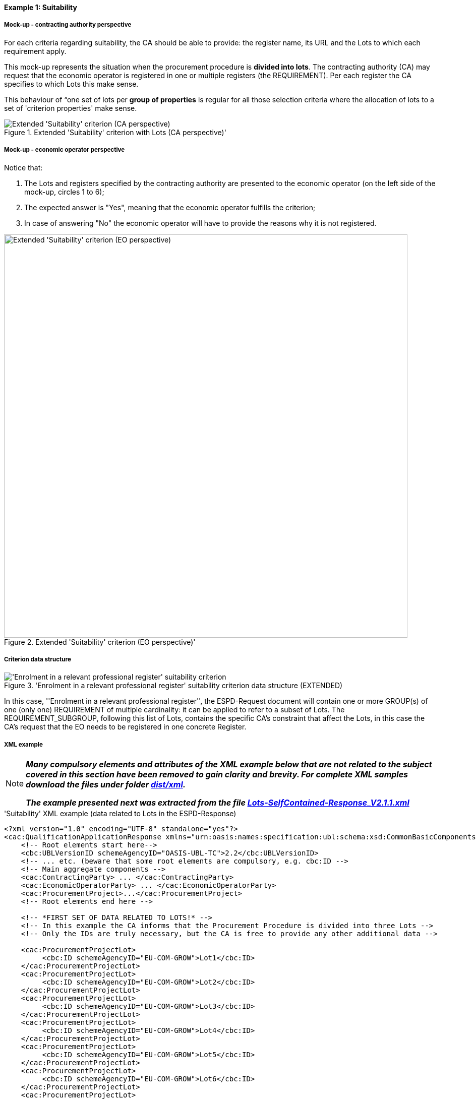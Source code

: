 
==== Example 1: Suitability

===== Mock-up - contracting authority perspective

For each criteria regarding suitability, the CA should be able to provide: the register name, its URL and the Lots to which each requirement apply.

This mock-up represents the situation when the procurement procedure is *divided into lots*. The contracting authority (CA) may request that
the economic operator is registered in one or multiple registers (the REQUIREMENT). Per each register the CA specifies to
which Lots this make sense.

This behaviour of “one set of lots per *group of properties* is regular for all those selection criteria where
the allocation of lots to a set of 'criterion properties' make sense.

.Extended 'Suitability' criterion with Lots (CA perspective)'
image::Extended_Suitability_LOTS_CA_mockup_NO_BULLETS.png[Extended 'Suitability' criterion (CA perspective), alt="Extended 'Suitability' criterion (CA perspective)", align="center"]

===== Mock-up - economic operator perspective

Notice that:

. The Lots and registers specified by the contracting authority are presented to the economic operator (on the left side of the mock-up, circles 1 to 6);

. The expected answer is "Yes", meaning that the economic operator fulfills the criterion;

. In case of answering "No" the economic operator will have to provide the reasons why it is not registered.

.Extended 'Suitability' criterion (EO perspective)'
image::Extended_Suitability_LOTS_EO_mockup_NO_BULLETS.png[Extended 'Suitability' criterion (EO perspective), alt="Extended 'Suitability' criterion (EO perspective)", width="800" align="center"]

===== Criterion data structure

.'Enrolment in a relevant professional register' suitability criterion data structure (EXTENDED)
image::Extended_Suitability_Enrolment_Data_Structure.png['Enrolment in a relevant professional register' suitability criterion, alt="'Enrolment in a relevant professional register' suitability criterion",align="center"]

In this case, ''Enrolment in a relevant professional register'', the ESPD-Request
document will contain one or more GROUP(s) of one (only one) REQUIREMENT of multiple cardinality: it can be applied
to refer to a subset of Lots. The REQUIREMENT_SUBGROUP, following this list of Lots, contains the specific CA's
constraint that affect the Lots, in this case the CA's request that the EO needs to be
registered in one concrete Register.

===== XML example

[NOTE]
====
*_Many compulsory elements and attributes of the XML example below that are not related to the subject covered in
this section have been removed to gain clarity and brevity. For complete XML samples download the files under folder
link:https://github.com/ESPD/ESPD-EDM/tree/2.1.1/docs/src/main/asciidoc/dist/xml[dist/xml]._*

*_The example presented next was extracted from the file
link:https://github.com/ESPD/ESPD-EDM/blob/2.1.1/docs/src/main/asciidoc/dist/xml/Lots-SelfContained-Response_V2.1.1.xml[Lots-SelfContained-Response_V2.1.1.xml]_*
====

.'Suitability' XML example (data related to Lots in the ESPD-Response)
[source,xml]
----
<?xml version="1.0" encoding="UTF-8" standalone="yes"?>
<cac:QualificationApplicationResponse xmlns="urn:oasis:names:specification:ubl:schema:xsd:CommonBasicComponents-2" ... etc. -->
    <!-- Root elements start here-->
    <cbc:UBLVersionID schemeAgencyID="OASIS-UBL-TC">2.2</cbc:UBLVersionID>
    <!-- ... etc. (beware that some root elements are compulsory, e.g. cbc:ID -->
    <!-- Main aggregate components -->
    <cac:ContractingParty> ... </cac:ContractingParty>
    <cac:EconomicOperatorParty> ... </cac:EconomicOperatorParty>
    <cac:ProcurementProject>...</cac:ProcurementProject>
    <!-- Root elements end here -->

    <!-- *FIRST SET OF DATA RELATED TO LOTS!* -->
    <!-- In this example the CA informs that the Procurement Procedure is divided into three Lots -->
    <!-- Only the IDs are truly necessary, but the CA is free to provide any other additional data -->

    <cac:ProcurementProjectLot>
         <cbc:ID schemeAgencyID="EU-COM-GROW">Lot1</cbc:ID>
    </cac:ProcurementProjectLot>
    <cac:ProcurementProjectLot>
         <cbc:ID schemeAgencyID="EU-COM-GROW">Lot2</cbc:ID>
    </cac:ProcurementProjectLot>
    <cac:ProcurementProjectLot>
         <cbc:ID schemeAgencyID="EU-COM-GROW">Lot3</cbc:ID>
    </cac:ProcurementProjectLot>
    <cac:ProcurementProjectLot>
         <cbc:ID schemeAgencyID="EU-COM-GROW">Lot4</cbc:ID>
    </cac:ProcurementProjectLot>
    <cac:ProcurementProjectLot>
         <cbc:ID schemeAgencyID="EU-COM-GROW">Lot5</cbc:ID>
    </cac:ProcurementProjectLot>
    <cac:ProcurementProjectLot>
         <cbc:ID schemeAgencyID="EU-COM-GROW">Lot6</cbc:ID>
    </cac:ProcurementProjectLot>
    <cac:ProcurementProjectLot>
         <cbc:ID schemeAgencyID="EU-COM-GROW">Lot7</cbc:ID>
    </cac:ProcurementProjectLot>


    <!-- *2nd. SET OF DATA RELATED TO LOTS: conditions concerning the submission of tenders when a procedure is divided into Lots.
         This is currently modelled as a kind of 'participation' criterion, however UBL-2.2 has a specific different treatment of these information requirements (see the `cac:LotDistribution` element)
         This issue will be reviewed in future versions of the ESPD-EDM. For version 2.1 it is necessary to use this Criterion data structure.
        *Please do not use the UBL-2.2 `cac:LotDistribution` for the time being, as it does not catter for the specification of the type of submission as a code, which is required in the ESPD-EDM. *
        *Beware* that the data provided by the CA needs to be coherent, e.g. the Maximun number of lots that may be awarded to one tenderer
        (2 in this example) cannot be greater than the number of Lots into which this procedure is divided, nor than the value of the Maximum number of
        lots or with the code assigned to the field "Tenders may be submitted for" (LOT_ALL) in this case).
    -->

    <cac:TenderingCriterion>
        <cbc:ID schemeID="CriteriaTaxonomy" schemeAgencyID="EU-COM-GROW" schemeVersionID="2.1.1">6a21c421-5c1e-46f4-9762-116fbcd33097</cbc:ID>
        <cbc:CriterionTypeCode listID="CriteriaTypeCode" listAgencyID="EU-COM-GROW" listVersionID="2.1.1">CRITERION.OTHER.CA_DATA.LOTS_SUBMISSION</cbc:CriterionTypeCode>
        <cbc:Name>CA Lots</cbc:Name>
        <cbc:Description>Please take into account the following requirements regarding the lots of this procurement procedure:</cbc:Description>
        <cac:TenderingCriterionPropertyGroup>
            <cbc:ID schemeAgencyID="EU-COM-GROW" schemeVersionID="2.1.1">03cff8d1-4d22-4435-82fa-d6361af84be6</cbc:ID>
            <cbc:PropertyGroupTypeCode listID="PropertyGroupType" listAgencyID="EU-COM-GROW" listVersionID="2.1.1">ON*</cbc:PropertyGroupTypeCode>
            <cac:TenderingCriterionProperty>
                <cbc:ID schemeID="CriteriaTaxonomy" schemeAgencyID="EU-COM-GROW" schemeVersionID="2.1.1">f8804fa9-81b7-4f3a-a500-d9e49a4f1efe</cbc:ID>
                <cbc:Description>Tenders may be submitted for</cbc:Description>
                <cbc:TypeCode listID="CriterionElementType" listAgencyID="EU-COM-GROW" listVersionID="2.1.1">REQUIREMENT</cbc:TypeCode>
                <cbc:ValueDataTypeCode listID="ResponseDataType" listAgencyID="EU-COM-GROW" listVersionID="2.1.1">CODE</cbc:ValueDataTypeCode>
                <cbc:ExpectedCode listID="BidType" listAgencyID="EU-COM-GROW" listVersionID="1.0">LOT_ALL</cbc:ExpectedCode>
            </cac:TenderingCriterionProperty>
            <cac:TenderingCriterionProperty>
                <cbc:ID schemeID="CriteriaTaxonomy" schemeAgencyID="EU-COM-GROW" schemeVersionID="2.1.1">3191b16a-37d5-48c5-88b1-8012639d24a4</cbc:ID>
                <cbc:Description>Maximum number of lots</cbc:Description>
                <cbc:TypeCode listID="CriterionElementType" listAgencyID="EU-COM-GROW" listVersionID="2.1.1">REQUIREMENT</cbc:TypeCode>
                <cbc:ValueDataTypeCode listID="ResponseDataType" listAgencyID="EU-COM-GROW" listVersionID="2.1.1">QUANTITY_INTEGER</cbc:ValueDataTypeCode>
                <cbc:ExpectedValueNumeric>7</cbc:ExpectedValueNumeric>
            </cac:TenderingCriterionProperty>
            <cac:TenderingCriterionProperty>
                <cbc:ID schemeID="CriteriaTaxonomy" schemeAgencyID="EU-COM-GROW" schemeVersionID="2.1.1">2a11f2ef-3fa8-460f-9cb9-869af94926be</cbc:ID>
                <cbc:Description>Maximum number of lots that may be awarded to one tenderer</cbc:Description>
                <cbc:TypeCode listID="CriterionElementType" listAgencyID="EU-COM-GROW" listVersionID="2.1.1">REQUIREMENT</cbc:TypeCode>
                <cbc:ValueDataTypeCode listID="ResponseDataType" listAgencyID="EU-COM-GROW" listVersionID="2.1.1">QUANTITY_INTEGER</cbc:ValueDataTypeCode>
                <cbc:ExpectedValueNumeric>2</cbc:ExpectedValueNumeric>
            </cac:TenderingCriterionProperty>
        </cac:TenderingCriterionPropertyGroup>
    </cac:TenderingCriterion>

       <!-- *3rd. SET OF DATA RELATED TO LOTS: Lots to which the EO tenders to.*
           The next criterion data structure is not a 'true' Criterion. It is used by the Economic Operator to specify to which Lots it tenders to.
           In this example, the EO tenders to two lots, Lot1 and Lot3 (see the EO responses to complete the understanding of this. Thus, the first QUESTION
           (identified as a71cad4a-3b01-4dcb-9589-fc581cd25b13) will be used by a cac:TenderingCriterionResponse containing a "collection" of two cac:ResponseValues
           connected to the QUESTION via its identifier (i.e., the cac:TenderingCriterionResponse/cbc:ValidatedCriterionPropertyID value will be 'a71cad4a-3b01-4dcb-9589-fc581cd25b13').
       -->

       <cac:TenderingCriterion>
           <cbc:ID schemeID="CriteriaTaxonomy" schemeAgencyID="EU-COM-GROW" schemeVersionID="2.1.1">8b9700b7-b13c-41e6-a220-6bbf8d5fab31</cbc:ID>
           <cbc:CriterionTypeCode listID="CriteriaTypeCode" listAgencyID="EU-COM-GROW" listVersionID="2.1.1">CRITERION.OTHER.EO_DATA.LOTS_TENDERED</cbc:CriterionTypeCode>
           <cbc:Name>Lots the EO tenders to</cbc:Name>
           <cbc:Description>Where applicable, indication of the lot(s) for which the economic operator wishes to tender</cbc:Description>
           <cac:TenderingCriterionPropertyGroup>
               <cbc:ID schemeAgencyID="EU-COM-GROW" schemeVersionID="2.1.1">289f39b3-2a15-421a-8050-a29858031f35</cbc:ID>
               <cbc:PropertyGroupTypeCode listID="PropertyGroupType" listAgencyID="EU-COM-GROW" listVersionID="2.1.1">ON*</cbc:PropertyGroupTypeCode>
                <cac:TenderingCriterionProperty>
                   <cbc:ID schemeID="CriteriaTaxonomy" schemeAgencyID="EU-COM-GROW" schemeVersionID="2.1.1">a71cad4a-3b01-4dcb-9589-fc581cd25b13</cbc:ID>
                   <cbc:Description>Lot Ids</cbc:Description>
                   <cbc:TypeCode listID="CriterionElementType" listAgencyID="EU-COM-GROW" listVersionID="2.1.1">QUESTION</cbc:TypeCode>
                   <!--
                       The semantisation of the identifier as "LOT_IDENTIFIER" can be used by software applications to expect a collection of identifiers of Lots,
                       i.e. several `cac:ResponseValue` linked to this QUESTION identifier (in this case to the UUID a71cad4a-3b01-4dcb-9589-fc581cd25b13).
                   -->
                   <cbc:ValueDataTypeCode listID="ResponseDataType" listAgencyID="EU-COM-GROW" listVersionID="2.1.1">LOT_IDENTIFIER</cbc:ValueDataTypeCode>
               </cac:TenderingCriterionProperty>
           </cac:TenderingCriterionPropertyGroup>
           <cac:TenderingCriterionPropertyGroup>
               <cbc:ID schemeAgencyID="EU-COM-GROW" schemeVersionID="2.1.1">7458d42a-e581-4640-9283-34ceb3ad4345</cbc:ID>
               <cbc:PropertyGroupTypeCode listID="PropertyGroupType" listAgencyID="EU-COM-GROW" listVersionID="2.1.1">ON*</cbc:PropertyGroupTypeCode>
               <cac:TenderingCriterionProperty>
                   <cbc:ID schemeID="CriteriaTaxonomy" schemeAgencyID="EU-COM-GROW" schemeVersionID="2.1.1">954b1d3a-46c1-4d5f-8047-fd285443c6c0</cbc:ID>
                   <cbc:Description>Is this information available electronically?</cbc:Description>
                   <cbc:TypeCode listID="CriterionElementType" listAgencyID="EU-COM-GROW" listVersionID="2.1.1">QUESTION</cbc:TypeCode>
                   <cbc:ValueDataTypeCode listID="ResponseDataType" listAgencyID="EU-COM-GROW" listVersionID="2.1.1">INDICATOR</cbc:ValueDataTypeCode>
               </cac:TenderingCriterionProperty>

               <cac:SubsidiaryTenderingCriterionPropertyGroup>
                   <cbc:ID schemeAgencyID="EU-COM-GROW" schemeVersionID="2.1.1">41dd2e9b-1bfd-44c7-93ee-56bd74a4334b</cbc:ID>
                   <cbc:PropertyGroupTypeCode listID="PropertyGroupType" listAgencyID="EU-COM-GROW" listVersionID="2.1.1">ONTRUE</cbc:PropertyGroupTypeCode>
                   <cac:TenderingCriterionProperty>
                       <cbc:ID schemeID="CriteriaTaxonomy" schemeAgencyID="EU-COM-GROW" schemeVersionID="2.1.1">3b1af1a3-14e8-4b26-8d2e-355a8189fcf2</cbc:ID>
                       <cbc:Description>Evidence supplied</cbc:Description>
                       <cbc:TypeCode listID="CriterionElementType" listAgencyID="EU-COM-GROW" listVersionID="2.1.1">QUESTION</cbc:TypeCode>
                       <cbc:ValueDataTypeCode listID="ResponseDataType" listAgencyID="EU-COM-GROW" listVersionID="2.1.1">EVIDENCE_IDENTIFIER</cbc:ValueDataTypeCode>
                   </cac:TenderingCriterionProperty>
               </cac:SubsidiaryTenderingCriterionPropertyGroup>
           </cac:TenderingCriterionPropertyGroup>
       </cac:TenderingCriterion>

    <!-- *4th. SET OF DATA RELATED TO LOTS: The ''true'' Selection Criterion. * -->
    <!-- List of Lots affected by one criterion GROUP of REQUIREMENT(s), i.e. the REQUIREMENT(s) related to one Register plus these particular REQUIREMENTs and QUESTIONs -->
    <!-- In this example only two Registers (REQUIREMENTs) are mentioned, the first one affects Lots 1, 2, 4 and 5. The second one affects Lots 3,6 and 7 -->
    <!-- The responses of the EO will be coherent with these REQUIREMENTs. -->

    <cac:TenderingCriterion>
        <cbc:ID schemeID="CriteriaTaxonomy" schemeAgencyID="EU-COM-GROW" schemeVersionID="2.0.2">6ee55a59-6adb-4c3a-b89f-e62a7ad7be7f</cbc:ID>
        <cbc:CriterionTypeCode listID="CriteriaTypeCode" listAgencyID="EU-COM-GROW" listVersionID="2.0.2">CRITERION.SELECTION.SUITABILITY.PROFESSIONAL_REGISTER_ENROLMENT</cbc:CriterionTypeCode>
        <cbc:Name>Enrolment in a relevant professional register</cbc:Name>
        <cbc:Description>It is enrolled in relevant professional registers ...</cbc:Description>
        <cac:Legislation> ... </cac:Legislation>
        <cac:TenderingCriterionPropertyGroup>
            <cac:TenderingCriterionProperty> <Description>Lots the requirement apply to</Description><!-- ... etc. --> </cac:TenderingCriterionProperty>
            <!-- Lot1 is affected by the REQUIREMENT(s)  -->
            <cac:TenderingCriterionProperty>
                <cbc:ID schemeID="CriteriaTaxonomy" schemeAgencyID="EU-COM-GROW" schemeVersionID="2.0.2">47d211d9-e933-4d93-b4d7-f45d46a6e83e</cbc:ID>
                <cbc:Description>Lot ID</cbc:Description>
                <cbc:TypeCode listID="CriterionElementType" listAgencyID="EU-COM-GROW" listVersionID="2.0.2">REQUIREMENT</cbc:TypeCode>
                <cbc:ValueDataTypeCode listID="ResponseDataType" listAgencyID="EU-COM-GROW" listVersionID="2.0.2">LOT_IDENTIFIER</cbc:ValueDataTypeCode>
                <cbc:ExpectedID schemeAgencyID="EU-COM-GROW">Lot1</cbc:ExpectedID>
            </cac:TenderingCriterionProperty>
            <!-- Lot2 is affected by the REQUIREMENT(s)  -->
            <cac:TenderingCriterionProperty>
                <cbc:ID schemeID="CriteriaTaxonomy" schemeAgencyID="EU-COM-GROW" schemeVersionID="2.0.2">47d211d9-e933-4d93-b4d7-f45d46a6e83e</cbc:ID>
                <cbc:Description>LotIDs</cbc:Description>
                <cbc:TypeCode listID="CriterionElementType" listAgencyID="EU-COM-GROW" listVersionID="2.0.2">REQUIREMENT</cbc:TypeCode>
                <cbc:ValueDataTypeCode listID="ResponseDataType" listAgencyID="EU-COM-GROW" listVersionID="2.0.2">LOT_IDENTIFIER</cbc:ValueDataTypeCode>
                <cbc:ExpectedID schemeAgencyID="EU-COM-GROW">Lot2</cbc:ExpectedID>
            </cac:TenderingCriterionProperty>
            <!-- Lot4 is affected by the REQUIREMENT(s)  -->
            <cac:TenderingCriterionProperty>
                <cbc:ID schemeID="CriteriaTaxonomy" schemeAgencyID="EU-COM-GROW" schemeVersionID="2.0.2">6f7c51c2-c2ac-47f2-9c7d-af9be815404a</cbc:ID>
                <cbc:Description>LotIDs</cbc:Description>
                <cbc:TypeCode listID="CriterionElementType" listAgencyID="EU-COM-GROW" listVersionID="2.0.2">REQUIREMENT</cbc:TypeCode>
                <cbc:ValueDataTypeCode listID="ResponseDataType" listAgencyID="EU-COM-GROW" listVersionID="2.0.2">LOT_IDENTIFIER</cbc:ValueDataTypeCode>
                <cbc:ExpectedID schemeAgencyID="EU-COM-GROW">Lot4</cbc:ExpectedID>
            </cac:TenderingCriterionProperty>
            <!-- Lot5 is affected by the REQUIREMENT(s)  -->
            <cac:TenderingCriterionProperty>
                <cbc:ID schemeID="CriteriaTaxonomy" schemeAgencyID="EU-COM-GROW" schemeVersionID="2.0.2">69433c3f-0277-4a8d-a41e-3aeb8ac6257a</cbc:ID>
                <cbc:Description>LotIDs</cbc:Description>
                <cbc:TypeCode listID="CriterionElementType" listAgencyID="EU-COM-GROW" listVersionID="2.0.2">REQUIREMENT</cbc:TypeCode>
                <cbc:ValueDataTypeCode listID="ResponseDataType" listAgencyID="EU-COM-GROW" listVersionID="2.0.2">LOT_IDENTIFIER</cbc:ValueDataTypeCode>
                <cbc:ExpectedID schemeAgencyID="EU-COM-GROW">Lot5</cbc:ExpectedID>
            </cac:TenderingCriterionProperty>
            <!-- Beginning of data about REQUIREMENT 1 (specification of the name and URL of the Register by the CA) -->
            <cac:SubsidiaryTenderingCriterionPropertyGroup>
                <cbc:ID schemeAgencyID="EU-COM-GROW" schemeVersionID="2.0.2">3aacb82e-afba-440c-b64e-1834007965a2</cbc:ID>
                <cbc:PropertyGroupTypeCode listID="PropertyGroupType" listAgencyID="EU-COM-GROW" listVersionID="2.0.2">ON*</cbc:PropertyGroupTypeCode>
                <cac:TenderingCriterionProperty>
                    <cbc:ID schemeID="CriteriaTaxonomy" schemeAgencyID="EU-COM-GROW" schemeVersionID="2.0.2">624bb66e-ba57-423f-bd08-557342ed8a07</cbc:ID>
                    <cbc:Description>Register name</cbc:Description>
                    <cbc:TypeCode listID="CriterionElementType" listAgencyID="EU-COM-GROW" listVersionID="2.0.2">REQUIREMENT</cbc:TypeCode>
                    <cbc:ValueDataTypeCode listID="ResponseDataType" listAgencyID="EU-COM-GROW" listVersionID="2.0.2">DESCRIPTION</cbc:ValueDataTypeCode>
                        <cbc:ExpectedDescription>THE OFFICIAL LIST OF GAS ENGINEERS</cbc:ExpectedDescription>
                </cac:TenderingCriterionProperty>
                <cac:TenderingCriterionProperty>
                    <cbc:ID schemeID="CriteriaTaxonomy" schemeAgencyID="EU-COM-GROW" schemeVersionID="2.0.2">bd265803-ebb0-46c0-8acd-8d99c245df34</cbc:ID>
                    <cbc:Description>URL</cbc:Description>
                    <cbc:TypeCode listID="CriterionElementType" listAgencyID="EU-COM-GROW" listVersionID="2.0.2">REQUIREMENT</cbc:TypeCode>
                    <cbc:ValueDataTypeCode listID="ResponseDataType" listAgencyID="EU-COM-GROW" listVersionID="2.0.2">URL</cbc:ValueDataTypeCode>
                    <cbc:ExpectedID schemeID="URI" schemeAgencyID="EU-COM-GROW">https://www.gassaferister.co.uk</cbc:ExpectedID>
                </cac:TenderingCriterionProperty>
            </cac:SubsidiaryTenderingCriterionPropertyGroup>

            <!-- QUESTIONS for REQUIREMENT 1 affecting Lots 1, 2, 4, 5 would follow -->
            <!-- ...etc. -->

        </cac:TenderingCriterionPropertyGroup>

        <cac:TenderingCriterionPropertyGroup>
            <cac:TenderingCriterionProperty> <Description>Lots the requirement apply to</Description><!-- ... etc. --> </cac:TenderingCriterionProperty>
            <!-- This will be used for Lot3 -->
            <cac:TenderingCriterionProperty>
                <cbc:ID schemeID="CriteriaTaxonomy" schemeAgencyID="EU-COM-GROW" schemeVersionID="2.0.2">d01bc240-0fd2-426c-986c-123cbb7164d8</cbc:ID>
                <cbc:Description>Lot ID</cbc:Description>
                <cbc:TypeCode listID="CriterionElementType" listAgencyID="EU-COM-GROW" listVersionID="2.0.2">REQUIREMENT</cbc:TypeCode>
                <cbc:ValueDataTypeCode listID="ResponseDataType" listAgencyID="EU-COM-GROW" listVersionID="2.0.2">LOT_IDENTIFIER</cbc:ValueDataTypeCode>
                <cbc:ExpectedID schemeAgencyID="EU-COM-GROW">Lot1</cbc:ExpectedID>
            </cac:TenderingCriterionProperty>
            <!-- This will be used for Lot6 -->
            <cac:TenderingCriterionProperty>
                <cbc:ID schemeID="CriteriaTaxonomy" schemeAgencyID="EU-COM-GROW" schemeVersionID="2.0.2">47d211d9-e933-4d93-b4d7-f45d46a6e83e</cbc:ID>
                <cbc:Description>LotIDs</cbc:Description>
                <cbc:TypeCode listID="CriterionElementType" listAgencyID="EU-COM-GROW" listVersionID="2.0.2">REQUIREMENT</cbc:TypeCode>
                <cbc:ValueDataTypeCode listID="ResponseDataType" listAgencyID="EU-COM-GROW" listVersionID="2.0.2">LOT_IDENTIFIER</cbc:ValueDataTypeCode>
                <cbc:ExpectedID schemeAgencyID="EU-COM-GROW">Lot3</cbc:ExpectedID>
            </cac:TenderingCriterionProperty>
            <!-- This will be used for Lot7 -->
            <cac:TenderingCriterionProperty>
                <cbc:ID schemeID="CriteriaTaxonomy" schemeAgencyID="EU-COM-GROW" schemeVersionID="2.0.2">47d211d9-e933-4d93-b4d7-f45d46a6e83e</cbc:ID>
                <cbc:Description>LotIDs</cbc:Description>
                <cbc:TypeCode listID="CriterionElementType" listAgencyID="EU-COM-GROW" listVersionID="2.0.2">REQUIREMENT</cbc:TypeCode>
                <cbc:ValueDataTypeCode listID="ResponseDataType" listAgencyID="EU-COM-GROW" listVersionID="2.0.2">LOT_IDENTIFIER</cbc:ValueDataTypeCode>
                <cbc:ExpectedID schemeAgencyID="EU-COM-GROW">Lot3</cbc:ExpectedID>
            </cac:TenderingCriterionProperty>
            <cac:SubsidiaryTenderingCriterionPropertyGroup>
                <cbc:ID schemeAgencyID="EU-COM-GROW" schemeVersionID="2.0.2">3aacb82e-afba-440c-b64e-1834007965a2</cbc:ID>
                <cbc:PropertyGroupTypeCode listID="PropertyGroupType" listAgencyID="EU-COM-GROW" listVersionID="2.0.2">ON*</cbc:PropertyGroupTypeCode>
                <cac:TenderingCriterionProperty>
                    <cbc:ID schemeID="CriteriaTaxonomy" schemeAgencyID="EU-COM-GROW" schemeVersionID="2.0.2">60c1a374-f383-450d-a4f6-484ca8a1ca58</cbc:ID>
                    <cbc:Description>Register name</cbc:Description>
                    <cbc:TypeCode listID="CriterionElementType" listAgencyID="EU-COM-GROW" listVersionID="2.0.2">REQUIREMENT</cbc:TypeCode>
                    <cbc:ValueDataTypeCode listID="ResponseDataType" listAgencyID="EU-COM-GROW" listVersionID="2.0.2">DESCRIPTION</cbc:ValueDataTypeCode>
                        <cbc:ExpectedDescription>AUTOMOTIVE PROFESSIONALS</cbc:ExpectedDescription>
                </cac:TenderingCriterionProperty>
                <cac:TenderingCriterionProperty>
                    <cbc:ID schemeID="CriteriaTaxonomy" schemeAgencyID="EU-COM-GROW" schemeVersionID="2.0.2">bd265803-ebb0-46c0-8acd-8d99c245df34</cbc:ID>
                    <cbc:Description>URL</cbc:Description>
                    <cbc:TypeCode listID="CriterionElementType" listAgencyID="EU-COM-GROW" listVersionID="2.0.2">REQUIREMENT</cbc:TypeCode>
                    <cbc:ValueDataTypeCode listID="ResponseDataType" listAgencyID="EU-COM-GROW" listVersionID="2.0.2">URL</cbc:ValueDataTypeCode>
                    <cbc:ExpectedID schemeID="URI" schemeAgencyID="EU-COM-GROW">https://www.imiregister.co.uk</cbc:ExpectedID>
                </cac:TenderingCriterionProperty>
            </cac:SubsidiaryTenderingCriterionPropertyGroup>

             <!-- QUESTIONs linked to REQUIREMENT 2 and Lots 3, 6 and 7 would follow -->
             <!-- ... etc. -->
        </cac:TenderingCriterionPropertyGroup>

    </cac:TenderingCriterion>

    <!-- OTHER SELECTION CRITERIA CONTAINING CA'S REQUIREMENTS AFFECTING CONCRETE LOTS WOULD FOLLOW, e.g. Risk
    indemnity insurance, Other economic or financial requirements and References. -->

    <!-- EO's responses follow -->

    <!-- *5th. SET OF DATA RELATED TO LOTS:
        Actual responses provided by the economic operator (EO) to specify that it tenders to Lot1 and Lot3.*

        The following Response below contains a ''collection'' of two values, each one identifying the Lots to which
        the Economic Operator tenders to. Notice that the `` cbc:ValidatedCriterionPropertyID` is the reference to
        the QUESTION Identifier value (UUID a71cad4a-3b01-4dcb-9589-fc581cd25b13) where the CA asks for this list of
        Lots in the ESPD-Request document (remember that the ESPD-EDM specification strongly emphasises that the
        whole criterion data structure is to be replicated also in the ESPD-Response document).
    -->

    <cac:TenderingCriterionResponse>
        <cbc:ID schemeID="ISO/IEC 9834-8:2008 - 4UUID" schemeAgencyID="EU-COM-GROW" schemeVersionID="2.1.1">f51c892a-9ee3-4109-a9d2-bf8a8a7458cd</cbc:ID>
        <cbc:ValidatedCriterionPropertyID schemeID="CriteriaTaxonomy" schemeAgencyID="EU-COM-GROW" schemeVersionID="2.1.1">a71cad4a-3b01-4dcb-9589-fc581cd25b13</cbc:ValidatedCriterionPropertyID>
        <cac:ResponseValue>
            <cbc:ID schemeID="ISO/IEC 9834-8:2008 - 4UUID" schemeAgencyID="EU-COM-GROW" schemeVersionID="2.1.1">ffa35284-8812-408b-a8fb-a74024d973fd</cbc:ID>
            <cbc:ResponseID schemeAgencyID="EU-COM-GROW">Lot1</cbc:ResponseID>
        </cac:ResponseValue>
        <cac:ResponseValue>
            <cbc:ID schemeID="ISO/IEC 9834-8:2008 - 4UUID" schemeAgencyID="EU-COM-GROW" schemeVersionID="2.1.1">817cfcff-8610-4a4b-8b71-97705e124ffd</cbc:ID>
            <cbc:ResponseID schemeAgencyID="EU-COM-GROW">Lot3</cbc:ResponseID>
        </cac:ResponseValue>
    </cac:TenderingCriterionResponse>

    <!-- The rest of responses would 1) state whether this EO fulfills the REQUIREMENT or not (registering in the Register provided by the CA) and 2) if not, the reasons -->
    <!-- Other responses to QUESTIONs contained in other Criteria would follow below. -->

</cac:QualificationApplicationResponse>
----

==== Note for the future

Due to one strict Naming and Design Rule (NDR) in UBL, Common Basic Components (those basic data elements for which
the `cbc:` prefix is used in UBL), cannot have multiple cardinality (of type 0..n or 1..n).

For this reason sometimes we find one REQUIREMENT that refer multiple basic elements of the same type but that, in
the XML implementation needs to be broken down into multiple REQUIREMENT(s). Take for example the property labelled
as "LotID" in the data structure (see figure below). This is 'one' REQUIREMENT with
cardinality `1..n`.

.REQUIREMENT containing a list of elements
image::AllAboutLots_REQUIREMENT_for_ListOf_LotIDs.png[REQUIREMENT containing a list of elements, alt="REQUIREMENT containing a list of elements", align="center"]

The fragment of XML code shows how this list of lot identifiers ends up implemented as multiple REQUIREMENTs.

[source,xml]
----
    <!-- Lot1 is affected by the REQUIREMENT(s)  -->
    <cac:TenderingCriterionProperty>
        <cbc:ID schemeID="CriteriaTaxonomy" schemeAgencyID="EU-COM-GROW" schemeVersionID="2.0.2">47d211d9-e933-4d93-b4d7-f45d46a6e83e</cbc:ID>
        <cbc:Description>Lot ID</cbc:Description>
        <cbc:TypeCode listID="CriterionElementType" listAgencyID="EU-COM-GROW" listVersionID="2.0.2">REQUIREMENT</cbc:TypeCode>
        <cbc:ValueDataTypeCode listID="ResponseDataType" listAgencyID="EU-COM-GROW" listVersionID="2.0.2">LOT_IDENTIFIER</cbc:ValueDataTypeCode>
        <cbc:ExpectedID schemeAgencyID="EU-COM-GROW">Lot1</cbc:ExpectedID>
    </cac:TenderingCriterionProperty>
    <!-- Lot2 is affected by the REQUIREMENT(s)  -->
    <cac:TenderingCriterionProperty>
        <cbc:ID schemeID="CriteriaTaxonomy" schemeAgencyID="EU-COM-GROW" schemeVersionID="2.0.2">47d211d9-e933-4d93-b4d7-f45d46a6e83e</cbc:ID>
        <cbc:Description>LotIDs</cbc:Description>
        <cbc:TypeCode listID="CriterionElementType" listAgencyID="EU-COM-GROW" listVersionID="2.0.2">REQUIREMENT</cbc:TypeCode>
        <cbc:ValueDataTypeCode listID="ResponseDataType" listAgencyID="EU-COM-GROW" listVersionID="2.0.2">LOT_IDENTIFIER</cbc:ValueDataTypeCode>
        <cbc:ExpectedID schemeAgencyID="EU-COM-GROW">Lot2</cbc:ExpectedID>
    </cac:TenderingCriterionProperty>
    <!-- Lot4 is affected by the REQUIREMENT(s)  -->
    <cac:TenderingCriterionProperty>
        <cbc:ID schemeID="CriteriaTaxonomy" schemeAgencyID="EU-COM-GROW" schemeVersionID="2.0.2">6f7c51c2-c2ac-47f2-9c7d-af9be815404a</cbc:ID>
        <cbc:Description>LotIDs</cbc:Description>
        <cbc:TypeCode listID="CriterionElementType" listAgencyID="EU-COM-GROW" listVersionID="2.0.2">REQUIREMENT</cbc:TypeCode>
        <cbc:ValueDataTypeCode listID="ResponseDataType" listAgencyID="EU-COM-GROW" listVersionID="2.0.2">LOT_IDENTIFIER</cbc:ValueDataTypeCode>
        <cbc:ExpectedID schemeAgencyID="EU-COM-GROW">Lot4</cbc:ExpectedID>
    </cac:TenderingCriterionProperty>
    <!-- Lot5 is affected by the REQUIREMENT(s)  -->
    <cac:TenderingCriterionProperty>
        <cbc:ID schemeID="CriteriaTaxonomy" schemeAgencyID="EU-COM-GROW" schemeVersionID="2.0.2">69433c3f-0277-4a8d-a41e-3aeb8ac6257a</cbc:ID>
        <cbc:Description>LotIDs</cbc:Description>
        <cbc:TypeCode listID="CriterionElementType" listAgencyID="EU-COM-GROW" listVersionID="2.0.2">REQUIREMENT</cbc:TypeCode>
        <cbc:ValueDataTypeCode listID="ResponseDataType" listAgencyID="EU-COM-GROW" listVersionID="2.0.2">LOT_IDENTIFIER</cbc:ValueDataTypeCode>
        <cbc:ExpectedID schemeAgencyID="EU-COM-GROW">Lot5</cbc:ExpectedID>
    </cac:TenderingCriterionProperty>

----

*_This issue is currently being discussed in the UBL-2.3 TC and a solution will be soon provided._* Once solved, the
sequence of 5 properties below would be reduced to only one (of type REQUIREMENT):

